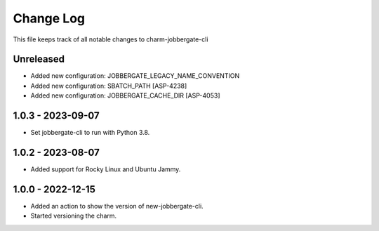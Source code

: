 ============
 Change Log
============

This file keeps track of all notable changes to charm-jobbergate-cli

Unreleased
----------
- Added new configuration: JOBBERGATE_LEGACY_NAME_CONVENTION
- Added new configuration: SBATCH_PATH [ASP-4238]
- Added new configuration: JOBBERGATE_CACHE_DIR [ASP-4053]

1.0.3 - 2023-09-07
------------------
- Set jobbergate-cli to run with Python 3.8.

1.0.2 - 2023-08-07
------------------
- Added support for Rocky Linux and Ubuntu Jammy.

1.0.0 - 2022-12-15
------------------
- Added an action to show the version of new-jobbergate-cli.
- Started versioning the charm.
